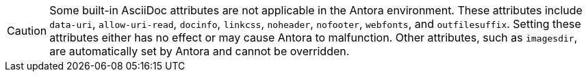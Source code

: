 CAUTION: Some built-in AsciiDoc attributes are not applicable in the Antora environment.
These attributes include `data-uri`, `allow-uri-read`, `docinfo`, `linkcss`, `noheader`, `nofooter`, `webfonts`, and `outfilesuffix`.
Setting these attributes either has no effect or may cause Antora to malfunction.
Other attributes, such as `imagesdir`, are automatically set by Antora and cannot be overridden.
